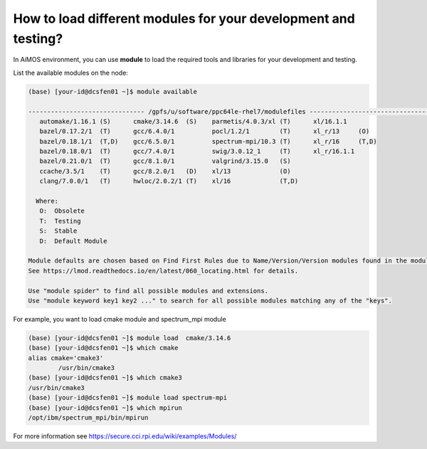 .. _load-module:

How to load different modules for your development and testing?
===============================================================

In AiMOS environment, you can use **module** to load the required tools and libraries for your development and testing.

List the available modules on the node:

.. code:: bash

  (base) [your-id@dcsfen01 ~]$ module available
  
  ------------------------------- /gpfs/u/software/ppc64le-rhel7/modulefiles --------------------------------
     automake/1.16.1 (S)      cmake/3.14.6  (S)    parmetis/4.0.3/xl (T)      xl/16.1.1
     bazel/0.17.2/1  (T)      gcc/6.4.0/1          pocl/1.2/1        (T)      xl_r/13     (O)
     bazel/0.18.1/1  (T,D)    gcc/6.5.0/1          spectrum-mpi/10.3 (T)      xl_r/16     (T,D)
     bazel/0.18.0/1  (T)      gcc/7.4.0/1          swig/3.0.12_1     (T)      xl_r/16.1.1
     bazel/0.21.0/1  (T)      gcc/8.1.0/1          valgrind/3.15.0   (S)
     ccache/3.5/1    (T)      gcc/8.2.0/1   (D)    xl/13             (O)
     clang/7.0.0/1   (T)      hwloc/2.0.2/1 (T)    xl/16             (T,D)
  
    Where:
     O:  Obsolete
     T:  Testing
     S:  Stable
     D:  Default Module

  Module defaults are chosen based on Find First Rules due to Name/Version/Version modules found in the module tree.
  See https://lmod.readthedocs.io/en/latest/060_locating.html for details.
  
  Use "module spider" to find all possible modules and extensions.
  Use "module keyword key1 key2 ..." to search for all possible modules matching any of the "keys".
  

For example, you want to load cmake module and spectrum_mpi module

.. code:: bash

  (base) [your-id@dcsfen01 ~]$ module load  cmake/3.14.6
  (base) [your-id@dcsfen01 ~]$ which cmake
  alias cmake='cmake3'
          /usr/bin/cmake3
  (base) [your-id@dcsfen01 ~]$ which cmake3
  /usr/bin/cmake3
  (base) [your-id@dcsfen01 ~]$ module load spectrum-mpi
  (base) [your-id@dcsfen01 ~]$ which mpirun
  /opt/ibm/spectrum_mpi/bin/mpirun

For more information see https://secure.cci.rpi.edu/wiki/examples/Modules/
